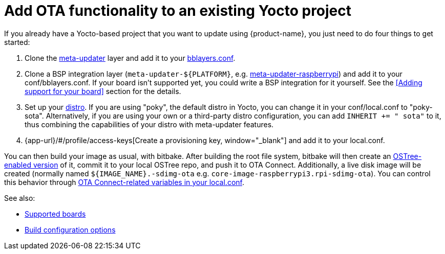 = Add OTA functionality to an existing Yocto project
:page-layout: page
:page-categories: [quickstarts]
:page-date: 2017-05-23 16:27:58
:page-order: 6
:icons: font

If you already have a Yocto-based project that you want to update using {product-name}, you just need to do four things to get started:

1.  Clone the https://github.com/advancedtelematic/meta-updater[meta-updater] layer and add it to your https://www.yoctoproject.org/docs/2.1/ref-manual/ref-manual.html#structure-build-conf-bblayers.conf[bblayers.conf].
2.  Clone a BSP integration layer (`meta-updater-$\{PLATFORM}`, e.g. https://github.com/advancedtelematic/meta-updater-raspberrypi[meta-updater-raspberrypi]) and add it to your conf/bblayers.conf. If your board isn't supported yet, you could write a BSP integration for it yourself. See the <<Adding support for your board>> section for the details.
3.  Set up your https://www.yoctoproject.org/docs/2.1/ref-manual/ref-manual.html#var-DISTRO[distro]. If you are using "poky", the default distro in Yocto, you can change it in your conf/local.conf to "poky-sota". Alternatively, if you are using your own or a third-party distro configuration, you can add `INHERIT += " sota"` to it, thus combining the capabilities of your distro with meta-updater features.
4.  {app-url}/#/profile/access-keys[Create a provisioning key, window="_blank"] and add it to your local.conf.

You can then build your image as usual, with bitbake. After building the root file system, bitbake will then create an https://ostree.readthedocs.io/en/latest/manual/adapting-existing/[OSTree-enabled version] of it, commit it to your local OSTree repo, and push it to OTA Connect. Additionally, a live disk image will be created (normally named `$\{IMAGE_NAME}.-sdimg-ota` e.g. `core-image-raspberrypi3.rpi-sdimg-ota`). You can control this behavior through xref:add-ota-functonality-existing-yocto-project.adoc#_sota_related_variables_in_local_conf[OTA Connect-related variables in your local.conf].

See also:

* xref:supported-boards.adoc[Supported boards]
* xref:build-configuration.adoc[Build configuration options]
